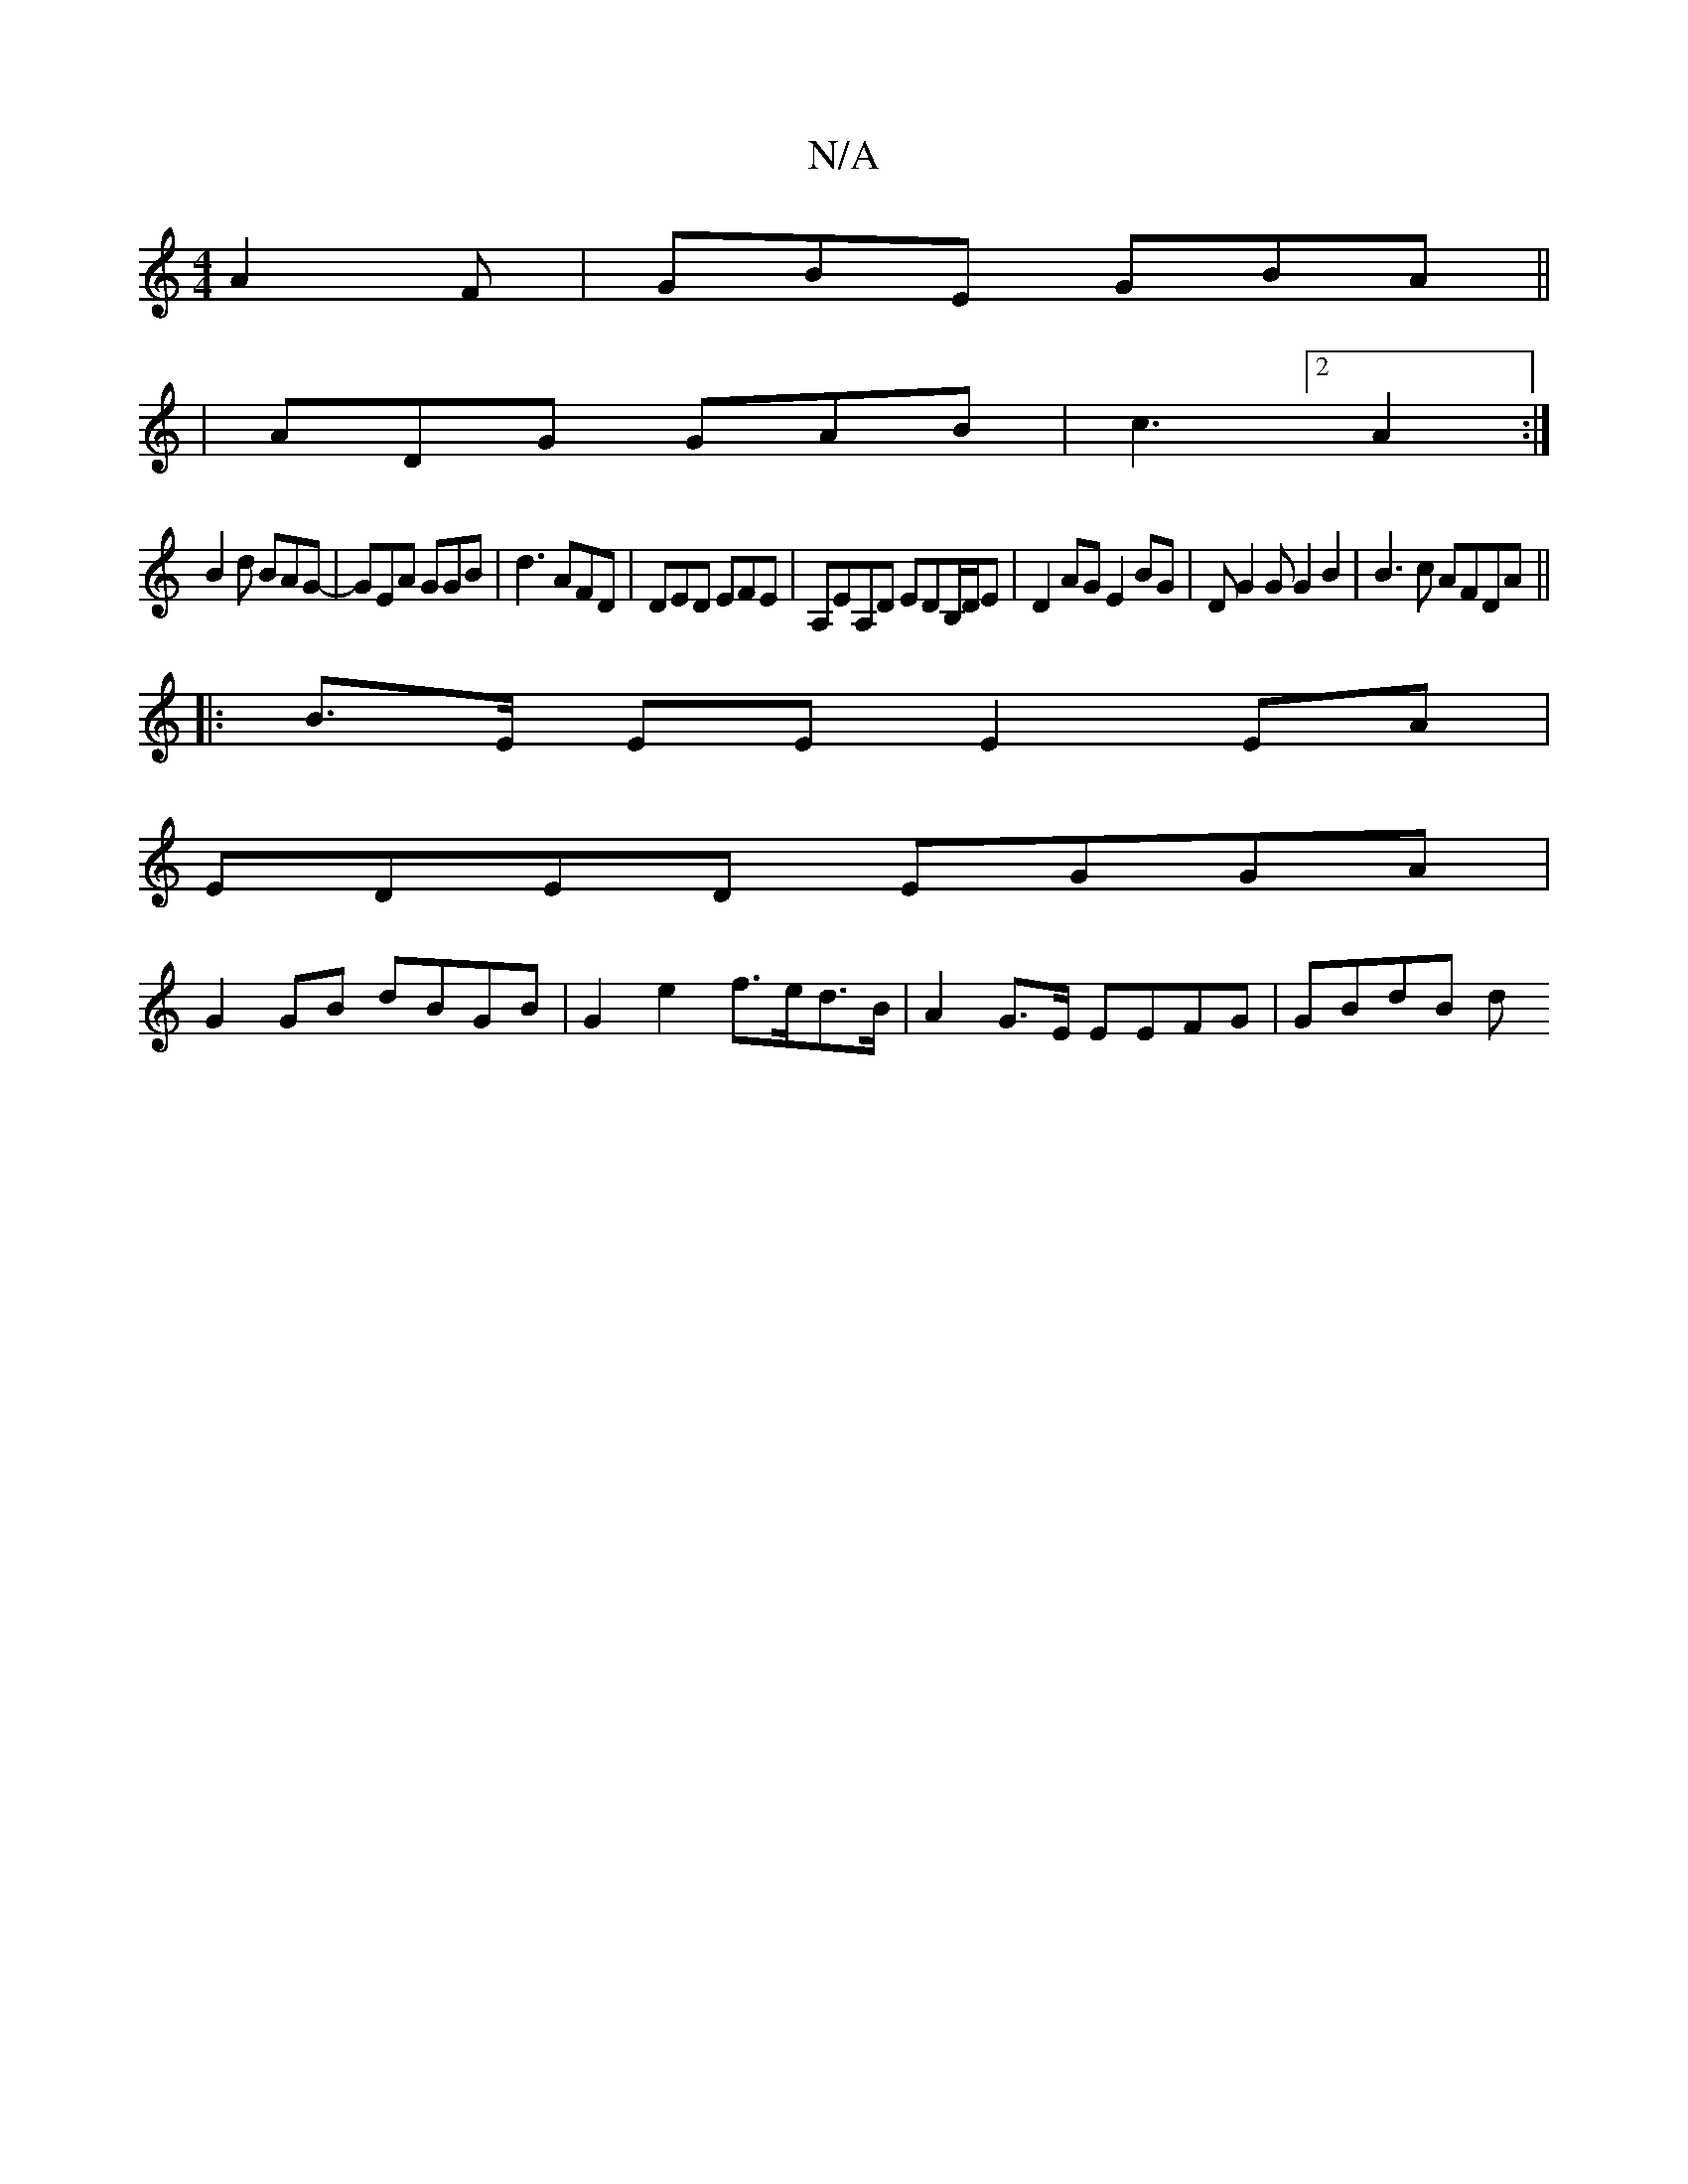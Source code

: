 X:1
T:N/A
M:4/4
R:N/A
K:Cmajor
 A2F |GBE GBA ||
|ADG GAB|c3 [2A2:|
 B2d BAG-|GEA GGB|d3 AFD|DED EFE|A,EA,D EDB,/D/E|D2 AG E2 BG | DG2G G2B2 | B3c AFDA ||
|: B>E EE E2 EA |
EDED EGGA |
G2 GB dBGB | G2e2 f>ed>B | A2 G>E EEFG | GBdB d